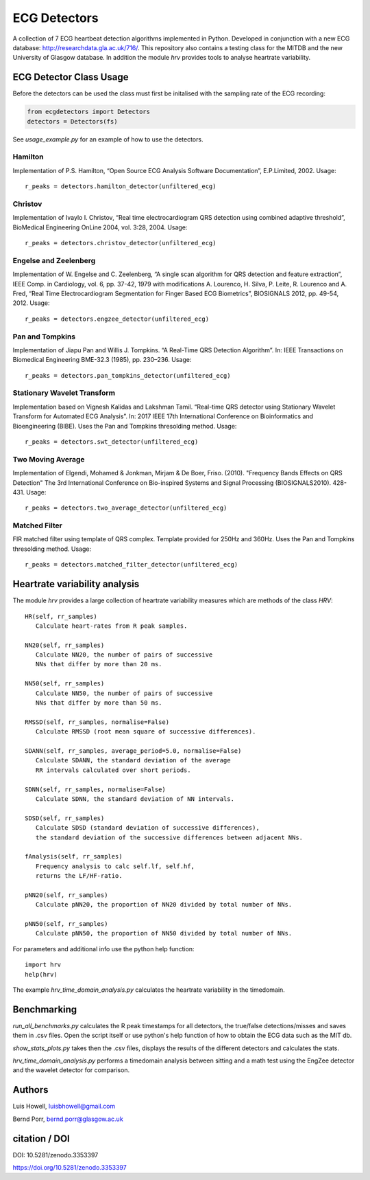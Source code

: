 =============
ECG Detectors
=============

A collection of 7 ECG heartbeat detection algorithms implemented in Python. Developed in conjunction with a new ECG database: http://researchdata.gla.ac.uk/716/. This repository also contains a testing class for the MITDB and the new University of Glasgow database. In addition the module `hrv` provides tools to
analyse heartrate variability.


ECG Detector Class Usage
========================

Before the detectors can be used the class must first be initalised with the sampling rate of the ECG recording:

.. code-block:: python

  from ecgdetectors import Detectors
  detectors = Detectors(fs)

See `usage_example.py` for an example of how to use the detectors.

Hamilton
--------

Implementation of P.S. Hamilton, “Open Source ECG Analysis Software Documentation”, E.P.Limited, 2002. Usage::
  
  r_peaks = detectors.hamilton_detector(unfiltered_ecg)

  
Christov
--------

Implementation of Ivaylo I. Christov, “Real time electrocardiogram QRS detection using combined adaptive threshold”, BioMedical Engineering OnLine 2004, vol. 3:28, 2004. Usage::

  r_peaks = detectors.christov_detector(unfiltered_ecg)


Engelse and Zeelenberg
----------------------

Implementation of W. Engelse and C. Zeelenberg, “A single scan algorithm for QRS detection and feature extraction”, IEEE Comp. in Cardiology, vol. 6, pp. 37-42, 1979 with modifications A. Lourenco, H. Silva, P. Leite, R. Lourenco and A. Fred, “Real Time Electrocardiogram Segmentation for Finger Based ECG Biometrics”, BIOSIGNALS 2012, pp. 49-54, 2012. Usage::
  
  r_peaks = detectors.engzee_detector(unfiltered_ecg)



Pan and Tompkins
----------------

Implementation of Jiapu Pan and Willis J. Tompkins. “A Real-Time QRS Detection Algorithm”. In: IEEE Transactions on Biomedical Engineering BME-32.3 (1985), pp. 230–236. Usage::
  
  r_peaks = detectors.pan_tompkins_detector(unfiltered_ecg)


Stationary Wavelet Transform
----------------------------

Implementation based on Vignesh Kalidas and Lakshman Tamil. “Real-time QRS detector using Stationary Wavelet Transform for Automated ECG Analysis”. In: 2017 IEEE 17th International Conference on Bioinformatics and Bioengineering (BIBE). Uses the Pan and Tompkins thresolding method. Usage::
  
  r_peaks = detectors.swt_detector(unfiltered_ecg)


Two Moving Average
------------------

Implementation of Elgendi, Mohamed & Jonkman, Mirjam & De Boer, Friso. (2010). "Frequency Bands Effects on QRS Detection" The 3rd International Conference on Bio-inspired Systems and Signal Processing (BIOSIGNALS2010). 428-431.
Usage::
  
  r_peaks = detectors.two_average_detector(unfiltered_ecg)

  

Matched Filter
--------------

FIR matched filter using template of QRS complex. Template provided for 250Hz and 360Hz. Uses the Pan and Tompkins thresolding method. Usage::

  r_peaks = detectors.matched_filter_detector(unfiltered_ecg)


Heartrate variability analysis
==============================

The module `hrv` provides a large collection of heartrate
variability measures which are methods of the class `HRV`::

  HR(self, rr_samples)
     Calculate heart-rates from R peak samples.

  NN20(self, rr_samples)
     Calculate NN20, the number of pairs of successive
     NNs that differ by more than 20 ms.

  NN50(self, rr_samples)
     Calculate NN50, the number of pairs of successive
     NNs that differ by more than 50 ms.

  RMSSD(self, rr_samples, normalise=False)
     Calculate RMSSD (root mean square of successive differences).

  SDANN(self, rr_samples, average_period=5.0, normalise=False)
     Calculate SDANN, the standard deviation of the average
     RR intervals calculated over short periods.

  SDNN(self, rr_samples, normalise=False)
     Calculate SDNN, the standard deviation of NN intervals.

  SDSD(self, rr_samples)
     Calculate SDSD (standard deviation of successive differences),
     the standard deviation of the successive differences between adjacent NNs.

  fAnalysis(self, rr_samples)
     Frequency analysis to calc self.lf, self.hf,
     returns the LF/HF-ratio.

  pNN20(self, rr_samples)
     Calculate pNN20, the proportion of NN20 divided by total number of NNs.

  pNN50(self, rr_samples)
     Calculate pNN50, the proportion of NN50 divided by total number of NNs.

For parameters and additional info use the python help function::

  import hrv
  help(hrv)

The example `hrv_time_domain_analysis.py` calculates the heartrate
variability in the timedomain.


Benchmarking
============

`run_all_benchmarks.py` calculates the R peak timestamps
for all detectors, the true/false detections/misses and
saves them in .csv files. Open the script itself or use python's
help function of how to obtain the ECG data such as the MIT db.

`show_stats_plots.py` takes then the .csv files, displays
the results of the different detectors and calculates the stats.

`hrv_time_domain_analysis.py` performs a timedomain analysis
between sitting and a math test using the EngZee detector and
the wavelet detector for comparison.


Authors
=======

Luis Howell, luisbhowell@gmail.com

Bernd Porr, bernd.porr@glasgow.ac.uk


citation / DOI
==============

DOI: 10.5281/zenodo.3353397 

https://doi.org/10.5281/zenodo.3353397

